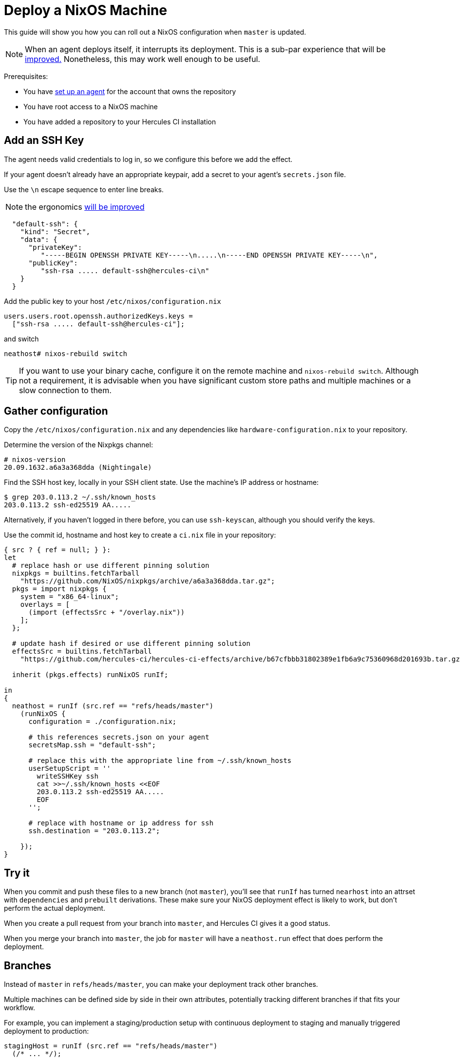 
= Deploy a NixOS Machine

This guide will show you how you can roll out a NixOS configuration when `master`
is updated.

NOTE: When an agent deploys itself, it interrupts its deployment. This is a sub-par experience that will be https://github.com/hercules-ci/hercules-ci-agent/issues/273[improved.] Nonetheless, this may work well enough to be useful.

Prerequisites:

 - You have xref:master@hercules-ci:ROOT:getting-started/index.adoc[set up an agent] for the account that owns the repository
 - You have root access to a NixOS machine
 - You have added a repository to your Hercules CI installation

== Add an SSH Key

The agent needs valid credentials to log in, so we configure this before we
add the effect.

If your agent doesn't already have an appropriate keypair, add a secret to your
agent's `secrets.json` file.

Use the `\n` escape sequence to enter line breaks.

NOTE: the ergonomics https://github.com/hercules-ci/hercules-ci-agent/issues/274[will be improved]

```json
  "default-ssh": {
    "kind": "Secret",
    "data": {
      "privateKey":
         "-----BEGIN OPENSSH PRIVATE KEY-----\n.....\n-----END OPENSSH PRIVATE KEY-----\n",
      "publicKey":
         "ssh-rsa ..... default-ssh@hercules-ci\n"
    }
  }
```

Add the public key to your host `/etc/nixos/configuration.nix`

```nix
users.users.root.openssh.authorizedKeys.keys =
  ["ssh-rsa ..... default-ssh@hercules-ci"];
```

and switch

```console
neathost# nixos-rebuild switch
```

TIP: If you want to use your binary cache, configure it on the remote machine and `nixos-rebuild switch`. Although not a requirement, it is advisable when you have
significant custom store paths and multiple machines or a slow connection to them.

== Gather configuration

Copy the `/etc/nixos/configuration.nix` and any dependencies like `hardware-configuration.nix` to your repository.

Determine the version of the Nixpkgs channel:

```console
# nixos-version 
20.09.1632.a6a3a368dda (Nightingale)

```

Find the SSH host key, locally in your SSH client state. Use the machine's IP address or hostname:

```console
$ grep 203.0.113.2 ~/.ssh/known_hosts
203.0.113.2 ssh-ed25519 AA.....

```

Alternatively, if you haven't logged in there before, you can use `ssh-keyscan`, although you should verify the keys.

Use the commit id, hostname and host key to create a `ci.nix` file in your repository:

```nix
{ src ? { ref = null; } }:
let
  # replace hash or use different pinning solution
  nixpkgs = builtins.fetchTarball
    "https://github.com/NixOS/nixpkgs/archive/a6a3a368dda.tar.gz";
  pkgs = import nixpkgs {
    system = "x86_64-linux";
    overlays = [
      (import (effectsSrc + "/overlay.nix"))
    ];
  };

  # update hash if desired or use different pinning solution
  effectsSrc = builtins.fetchTarball
    "https://github.com/hercules-ci/hercules-ci-effects/archive/b67cfbbb31802389e1fb6a9c75360968d201693b.tar.gz";

  inherit (pkgs.effects) runNixOS runIf;

in
{
  neathost = runIf (src.ref == "refs/heads/master")
    (runNixOS {
      configuration = ./configuration.nix;

      # this references secrets.json on your agent
      secretsMap.ssh = "default-ssh";

      # replace this with the appropriate line from ~/.ssh/known_hosts
      userSetupScript = ''
        writeSSHKey ssh
        cat >>~/.ssh/known_hosts <<EOF
        203.0.113.2 ssh-ed25519 AA.....
        EOF
      '';

      # replace with hostname or ip address for ssh
      ssh.destination = "203.0.113.2";

    });
}
```

== Try it

When you commit and push these files to a new branch (not `master`), you'll see
that `runIf` has turned `nearhost` into an attrset with `dependencies` and `prebuilt` derivations. These make sure your NixOS deployment effect is likely
to work, but don't perform the actual deployment.

When you create a pull request from your branch into `master`, and Hercules CI
gives it a good status.

When you merge your branch into `master`, the job for `master` will have a
`neathost.run` effect that does perform the deployment.

[[branches]]
== Branches

Instead of `master` in `refs/heads/master`, you can make your deployment track
other branches.

Multiple machines can be defined side by side in their own attributes,
potentially tracking different branches if that fits your workflow.

For example, you can implement a staging/production setup with continuous
deployment to staging and manually triggered deployment to production:

```nix
stagingHost = runIf (src.ref == "refs/heads/master")
  (/* ... */);

productionHost = runIf (src.ref == "refs/heads/production")
  (/* ... */);
```

== More

You have completed this guide! Specifically you have used CI to trigger the deployment of an existing NixOS machine and you've configured it to track the right branch.

If you want to know more, you can check out the xref:reference/nix-functions/runNixOS.adoc[`runNixOS` function reference] or read about the other effects in the menu.

